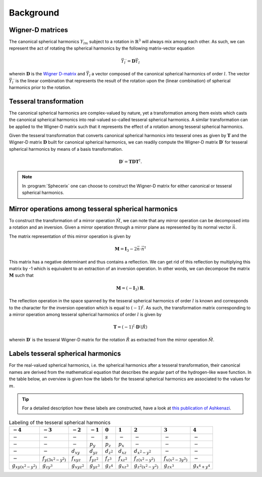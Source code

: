 .. _background:
.. index:: Background

Background
==========

Wigner-D matrices
-----------------

The canonical spherical harmonics :math:`Y_{lm}` subject to a rotation in 
:math:`\mathbb{R}^{3}` will always mix among each other. As such, we can
represent the act of rotating the spherical harmonics by the following
matrix-vector equation

.. math::
  \vec{Y}_{l}\prime = \mathbf{D}\vec{Y}_{l}

wherein :math:`\mathbf{D}` is the `Wigner D-matrix <https://en.wikipedia.org/wiki/Wigner_D-matrix>`_
and :math:`\vec{Y}_{l}` a vector composed of the canonical spherical harmonics
of order :math:`l`. The vector :math:`\vec{Y}_{l}\prime` is the linear combination that
represents the result of the rotation upon the (linear combination) of
spherical harmonics prior to the rotation.

Tesseral transformation
-----------------------

The canonical spherical harmonics are complex-valued by nature, yet a transformation
among them exists which casts the canonical spherical harmonics into real-valued
so-called tesseral spherical harmonics. A similar transformation can be applied
to the Wigner-D matrix such that it represents the effect of a rotation among
tesseral spherical harmonics.

Given the tesseral transformation that converts canonical spherical harmonics into
tesseral ones as given by :math:`\mathbf{T}` and the Wigner-D matrix :math:`\mathbf{D}` built for canonical spherical harmonics, we can readily compute the Wigner-D matrix
:math:`\mathbf{D}\prime` for tesseral spherical harmonics by means of a basis transformation.

.. math::
  \mathbf{D}\prime = \mathbf{T} \mathbf{D} \mathbf{T}^{\dagger}.

.. note::
  In :program:`Sphecerix` one can choose to construct the Wigner-D matrix for either
  canonical or tesseral spherical harmonics.

Mirror operations among tesseral spherical harmonics
----------------------------------------------------

To construct the transformation of a mirror operation :math:`\hat{M}`, we can note that any
mirror operation can be decomposed into a rotation and an inversion. Given a mirror
operation through a mirror plane as represented by its normal vector :math:`\vec{n}`.

The matrix representation of this mirror operation is given by

.. math::

  \mathbf{M} = \mathbf{I}_{3} - 2 \vec{n} \cdot \vec{n}^{\dagger}

This matrix has a negative determinant and thus contains a reflection. We can
get rid of this reflection by multiplying this matrix by -1 which is equivalent
to an extraction of an inversion operation. In other words, we can decompose
the matrix :math:`\mathbf{M}` such that

.. math::
  \mathbf{M} = (-\mathbf{I}_{3}) \mathbf{R}.

The reflection operation in the space spanned by the tesseral spherical
harmonics of order :math:`l` is known and corresponds to the character for the
inversion operation which is equal to :math:`(-1)^{l}`. As such, the
transformation matrix corresponding to a mirror operation among tesseral
spherical harmonics of order :math:`l` is given by

.. math::
  \mathbf{T} = (-1)^{l} \cdot \mathbf{D}\prime(\hat{R})

wherein :math:`\mathbf{D}\prime` is the tesseral Wigner-D matrix for the
rotation :math:`\hat{R}` as extracted from the mirror operation :math:`\hat{M}`.


Labels tesseral spherical harmonics
-----------------------------------

For the real-valued spherical harmonics, i.e. the spherical harmonics after a
tesseral transformation, their canonical names are derived from the
mathematical equation that describes the angular part of the hydrogen-like
wave function. In the table below, an overview is given how the labels for
the tesseral spherical harmonics are associated to the values for :math:`m`.

.. tip::
  For a detailed description how these labels are constructed, have a look 
  at `this publication of Ashkenazi <https://pubs.acs.org/doi/abs/10.1021/ed082p323>`_.

.. list-table:: Labeling of the tesseral spherical harmonics
   :header-rows: 1

   * - :math:`-4`
     - :math:`-3`
     - :math:`-2`
     - :math:`-1`
     - :math:`0`
     - :math:`1`
     - :math:`2`
     - :math:`3`
     - :math:`4`
   * - :math:`-`
     - :math:`-`
     - :math:`-`
     - :math:`-`
     - :math:`s`
     - :math:`-`
     - :math:`-`
     - :math:`-`
     - :math:`-`
   * - :math:`-`
     - :math:`-`
     - :math:`-`
     - :math:`p_{y}`
     - :math:`p_{z}`
     - :math:`p_{x}`
     - :math:`-`
     - :math:`-`
     - :math:`-`
   * - :math:`-`
     - :math:`-`
     - :math:`d_{xy}`
     - :math:`d_{yz}`
     - :math:`d_{z^{2}}`
     - :math:`d_{xz}`
     - :math:`d_{x^2-y^2}`
     - :math:`-`
     - :math:`-`
   * - :math:`-`
     - :math:`f_{y(3x^2-y^2)}`
     - :math:`f_{xyz}`
     - :math:`f_{yz^2}`
     - :math:`f_{z^3}`
     - :math:`f_{xz^2}`
     - :math:`f_{z(x^2-y^2)}`
     - :math:`f_{x(x^2-3y^2)}`
     - :math:`-`
   * - :math:`g_{xy(x^2-y^2)}`
     - :math:`g_{zy^3}`
     - :math:`g_{xyz^2}`
     - :math:`g_{yz^3}`
     - :math:`g_{z^4}`
     - :math:`g_{xz^3}`
     - :math:`g_{z^2(x^2-y^2)}`
     - :math:`g_{zx^3}`
     - :math:`g_{x^4+y^4}`